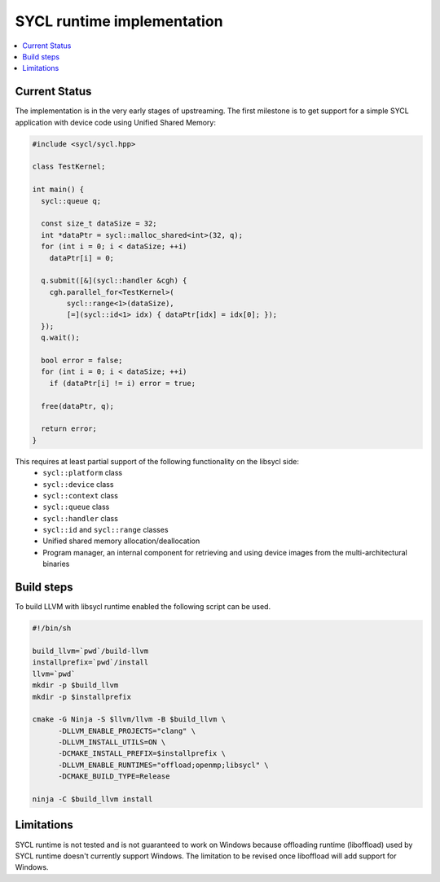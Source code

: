 =====================
SYCL runtime implementation
=====================

.. contents::
   :local:

.. _index:

Current Status
========

The implementation is in the very early stages of upstreaming. The first milestone is to get
support for a simple SYCL application with device code using Unified Shared Memory:

.. code-block:: c++

   #include <sycl/sycl.hpp>
   
   class TestKernel;
   
   int main() {
     sycl::queue q;
   
     const size_t dataSize = 32;
     int *dataPtr = sycl::malloc_shared<int>(32, q);
     for (int i = 0; i < dataSize; ++i)
       dataPtr[i] = 0;
   
     q.submit([&](sycl::handler &cgh) {
       cgh.parallel_for<TestKernel>(
           sycl::range<1>(dataSize),
           [=](sycl::id<1> idx) { dataPtr[idx] = idx[0]; });
     });
     q.wait();
   
     bool error = false;
     for (int i = 0; i < dataSize; ++i)
       if (dataPtr[i] != i) error = true;
   
     free(dataPtr, q);
   
     return error;
   }

This requires at least partial support of the following functionality on the libsycl side:
  * ``sycl::platform`` class
  * ``sycl::device`` class
  * ``sycl::context`` class
  * ``sycl::queue`` class
  * ``sycl::handler`` class
  * ``sycl::id`` and ``sycl::range`` classes
  * Unified shared memory allocation/deallocation
  * Program manager, an internal component for retrieving and using device images from the multi-architectural binaries

Build steps
========

To build LLVM with libsycl runtime enabled the following script can be used.

.. code-block:: console

  #!/bin/sh

  build_llvm=`pwd`/build-llvm
  installprefix=`pwd`/install
  llvm=`pwd`
  mkdir -p $build_llvm
  mkdir -p $installprefix

  cmake -G Ninja -S $llvm/llvm -B $build_llvm \
        -DLLVM_ENABLE_PROJECTS="clang" \
        -DLLVM_INSTALL_UTILS=ON \
        -DCMAKE_INSTALL_PREFIX=$installprefix \
        -DLLVM_ENABLE_RUNTIMES="offload;openmp;libsycl" \
        -DCMAKE_BUILD_TYPE=Release

  ninja -C $build_llvm install


Limitations
========

SYCL runtime is not tested and is not guaranteed to work on Windows because offloading runtime (liboffload) used by SYCL runtime doesn't currently support Windows.
The limitation to be revised once liboffload will add support for Windows.

  